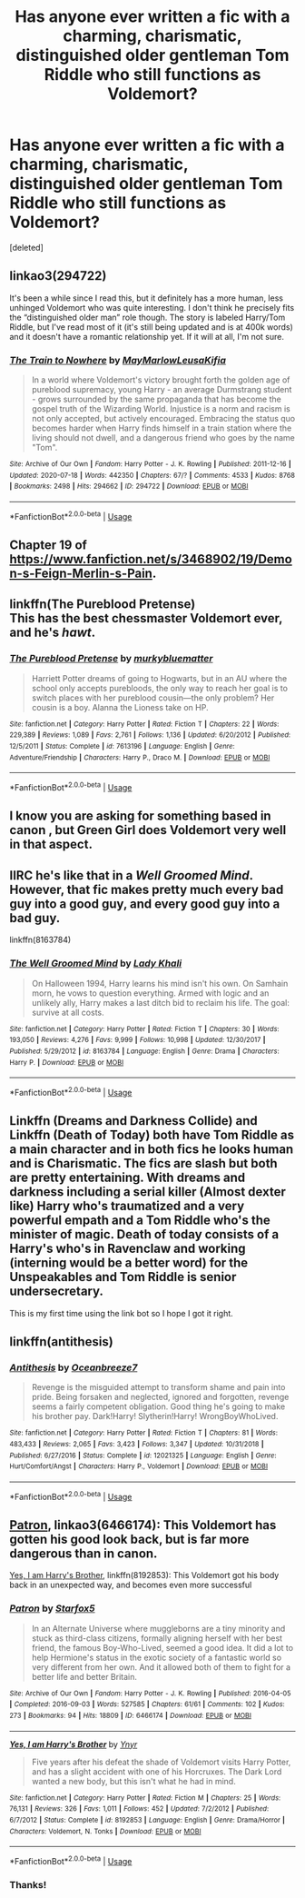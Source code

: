 #+TITLE: Has anyone ever written a fic with a charming, charismatic, distinguished older gentleman Tom Riddle who still functions as Voldemort?

* Has anyone ever written a fic with a charming, charismatic, distinguished older gentleman Tom Riddle who still functions as Voldemort?
:PROPERTIES:
:Score: 18
:DateUnix: 1595731761.0
:DateShort: 2020-Jul-26
:FlairText: Discussion
:END:
[deleted]


** linkao3(294722)

It's been a while since I read this, but it definitely has a more human, less unhinged Voldemort who was quite interesting. I don't think he precisely fits the “distinguished older man” role though. The story is labeled Harry/Tom Riddle, but I've read most of it (it's still being updated and is at 400k words) and it doesn't have a romantic relationship yet. If it will at all, I'm not sure.
:PROPERTIES:
:Author: SharpieHighlighter
:Score: 3
:DateUnix: 1595748798.0
:DateShort: 2020-Jul-26
:END:

*** [[https://archiveofourown.org/works/294722][*/The Train to Nowhere/*]] by [[https://www.archiveofourown.org/users/MayMarlow/pseuds/MayMarlow/users/Leusa/pseuds/Leusa/users/Kifia/pseuds/Kifia][/MayMarlowLeusaKifia/]]

#+begin_quote
  In a world where Voldemort's victory brought forth the golden age of pureblood supremacy, young Harry - an average Durmstrang student - grows surrounded by the same propaganda that has become the gospel truth of the Wizarding World. Injustice is a norm and racism is not only accepted, but actively encouraged. Embracing the status quo becomes harder when Harry finds himself in a train station where the living should not dwell, and a dangerous friend who goes by the name "Tom".
#+end_quote

^{/Site/:} ^{Archive} ^{of} ^{Our} ^{Own} ^{*|*} ^{/Fandom/:} ^{Harry} ^{Potter} ^{-} ^{J.} ^{K.} ^{Rowling} ^{*|*} ^{/Published/:} ^{2011-12-16} ^{*|*} ^{/Updated/:} ^{2020-07-18} ^{*|*} ^{/Words/:} ^{442350} ^{*|*} ^{/Chapters/:} ^{67/?} ^{*|*} ^{/Comments/:} ^{4533} ^{*|*} ^{/Kudos/:} ^{8768} ^{*|*} ^{/Bookmarks/:} ^{2498} ^{*|*} ^{/Hits/:} ^{294662} ^{*|*} ^{/ID/:} ^{294722} ^{*|*} ^{/Download/:} ^{[[https://archiveofourown.org/downloads/294722/The%20Train%20to%20Nowhere.epub?updated_at=1595085250][EPUB]]} ^{or} ^{[[https://archiveofourown.org/downloads/294722/The%20Train%20to%20Nowhere.mobi?updated_at=1595085250][MOBI]]}

--------------

*FanfictionBot*^{2.0.0-beta} | [[https://github.com/tusing/reddit-ffn-bot/wiki/Usage][Usage]]
:PROPERTIES:
:Author: FanfictionBot
:Score: 1
:DateUnix: 1595748818.0
:DateShort: 2020-Jul-26
:END:


** Chapter 19 of [[https://www.fanfiction.net/s/3468902/19/Demon-s-Feign-Merlin-s-Pain]].
:PROPERTIES:
:Author: Impossible-Poetry
:Score: 2
:DateUnix: 1595733188.0
:DateShort: 2020-Jul-26
:END:


** linkffn(The Pureblood Pretense)\\
This has the best chessmaster Voldemort ever, and he's */hawt/*.
:PROPERTIES:
:Author: HeirGaunt
:Score: 2
:DateUnix: 1595756271.0
:DateShort: 2020-Jul-26
:END:

*** [[https://www.fanfiction.net/s/7613196/1/][*/The Pureblood Pretense/*]] by [[https://www.fanfiction.net/u/3489773/murkybluematter][/murkybluematter/]]

#+begin_quote
  Harriett Potter dreams of going to Hogwarts, but in an AU where the school only accepts purebloods, the only way to reach her goal is to switch places with her pureblood cousin---the only problem? Her cousin is a boy. Alanna the Lioness take on HP.
#+end_quote

^{/Site/:} ^{fanfiction.net} ^{*|*} ^{/Category/:} ^{Harry} ^{Potter} ^{*|*} ^{/Rated/:} ^{Fiction} ^{T} ^{*|*} ^{/Chapters/:} ^{22} ^{*|*} ^{/Words/:} ^{229,389} ^{*|*} ^{/Reviews/:} ^{1,089} ^{*|*} ^{/Favs/:} ^{2,761} ^{*|*} ^{/Follows/:} ^{1,136} ^{*|*} ^{/Updated/:} ^{6/20/2012} ^{*|*} ^{/Published/:} ^{12/5/2011} ^{*|*} ^{/Status/:} ^{Complete} ^{*|*} ^{/id/:} ^{7613196} ^{*|*} ^{/Language/:} ^{English} ^{*|*} ^{/Genre/:} ^{Adventure/Friendship} ^{*|*} ^{/Characters/:} ^{Harry} ^{P.,} ^{Draco} ^{M.} ^{*|*} ^{/Download/:} ^{[[http://www.ff2ebook.com/old/ffn-bot/index.php?id=7613196&source=ff&filetype=epub][EPUB]]} ^{or} ^{[[http://www.ff2ebook.com/old/ffn-bot/index.php?id=7613196&source=ff&filetype=mobi][MOBI]]}

--------------

*FanfictionBot*^{2.0.0-beta} | [[https://github.com/tusing/reddit-ffn-bot/wiki/Usage][Usage]]
:PROPERTIES:
:Author: FanfictionBot
:Score: 1
:DateUnix: 1595756289.0
:DateShort: 2020-Jul-26
:END:


** I know you are asking for something based in canon , but Green Girl does Voldemort very well in that aspect.
:PROPERTIES:
:Author: chicken1998
:Score: 1
:DateUnix: 1595747757.0
:DateShort: 2020-Jul-26
:END:


** IIRC he's like that in a /Well Groomed Mind/. However, that fic makes pretty much every bad guy into a good guy, and every good guy into a bad guy.

linkffn(8163784)
:PROPERTIES:
:Author: deirox
:Score: 1
:DateUnix: 1595751877.0
:DateShort: 2020-Jul-26
:END:

*** [[https://www.fanfiction.net/s/8163784/1/][*/The Well Groomed Mind/*]] by [[https://www.fanfiction.net/u/1509740/Lady-Khali][/Lady Khali/]]

#+begin_quote
  On Halloween 1994, Harry learns his mind isn't his own. On Samhain morn, he vows to question everything. Armed with logic and an unlikely ally, Harry makes a last ditch bid to reclaim his life. The goal: survive at all costs.
#+end_quote

^{/Site/:} ^{fanfiction.net} ^{*|*} ^{/Category/:} ^{Harry} ^{Potter} ^{*|*} ^{/Rated/:} ^{Fiction} ^{T} ^{*|*} ^{/Chapters/:} ^{30} ^{*|*} ^{/Words/:} ^{193,050} ^{*|*} ^{/Reviews/:} ^{4,276} ^{*|*} ^{/Favs/:} ^{9,999} ^{*|*} ^{/Follows/:} ^{10,998} ^{*|*} ^{/Updated/:} ^{12/30/2017} ^{*|*} ^{/Published/:} ^{5/29/2012} ^{*|*} ^{/id/:} ^{8163784} ^{*|*} ^{/Language/:} ^{English} ^{*|*} ^{/Genre/:} ^{Drama} ^{*|*} ^{/Characters/:} ^{Harry} ^{P.} ^{*|*} ^{/Download/:} ^{[[http://www.ff2ebook.com/old/ffn-bot/index.php?id=8163784&source=ff&filetype=epub][EPUB]]} ^{or} ^{[[http://www.ff2ebook.com/old/ffn-bot/index.php?id=8163784&source=ff&filetype=mobi][MOBI]]}

--------------

*FanfictionBot*^{2.0.0-beta} | [[https://github.com/tusing/reddit-ffn-bot/wiki/Usage][Usage]]
:PROPERTIES:
:Author: FanfictionBot
:Score: 1
:DateUnix: 1595751892.0
:DateShort: 2020-Jul-26
:END:


** Linkffn (Dreams and Darkness Collide) and Linkffn (Death of Today) both have Tom Riddle as a main character and in both fics he looks human and is Charismatic. The fics are slash but both are pretty entertaining. With dreams and darkness including a serial killer (Almost dexter like) Harry who's traumatized and a very powerful empath and a Tom Riddle who's the minister of magic. Death of today consists of a Harry's who's in Ravenclaw and working (interning would be a better word) for the Unspeakables and Tom Riddle is senior undersecretary.

This is my first time using the link bot so I hope I got it right.
:PROPERTIES:
:Author: Lord__SnEk
:Score: 1
:DateUnix: 1595786070.0
:DateShort: 2020-Jul-26
:END:


** linkffn(antithesis)
:PROPERTIES:
:Author: jasoneill23
:Score: 0
:DateUnix: 1595746059.0
:DateShort: 2020-Jul-26
:END:

*** [[https://www.fanfiction.net/s/12021325/1/][*/Antithesis/*]] by [[https://www.fanfiction.net/u/2317158/Oceanbreeze7][/Oceanbreeze7/]]

#+begin_quote
  Revenge is the misguided attempt to transform shame and pain into pride. Being forsaken and neglected, ignored and forgotten, revenge seems a fairly competent obligation. Good thing he's going to make his brother pay. Dark!Harry! Slytherin!Harry! WrongBoyWhoLived.
#+end_quote

^{/Site/:} ^{fanfiction.net} ^{*|*} ^{/Category/:} ^{Harry} ^{Potter} ^{*|*} ^{/Rated/:} ^{Fiction} ^{T} ^{*|*} ^{/Chapters/:} ^{81} ^{*|*} ^{/Words/:} ^{483,433} ^{*|*} ^{/Reviews/:} ^{2,065} ^{*|*} ^{/Favs/:} ^{3,423} ^{*|*} ^{/Follows/:} ^{3,347} ^{*|*} ^{/Updated/:} ^{10/31/2018} ^{*|*} ^{/Published/:} ^{6/27/2016} ^{*|*} ^{/Status/:} ^{Complete} ^{*|*} ^{/id/:} ^{12021325} ^{*|*} ^{/Language/:} ^{English} ^{*|*} ^{/Genre/:} ^{Hurt/Comfort/Angst} ^{*|*} ^{/Characters/:} ^{Harry} ^{P.,} ^{Voldemort} ^{*|*} ^{/Download/:} ^{[[http://www.ff2ebook.com/old/ffn-bot/index.php?id=12021325&source=ff&filetype=epub][EPUB]]} ^{or} ^{[[http://www.ff2ebook.com/old/ffn-bot/index.php?id=12021325&source=ff&filetype=mobi][MOBI]]}

--------------

*FanfictionBot*^{2.0.0-beta} | [[https://github.com/tusing/reddit-ffn-bot/wiki/Usage][Usage]]
:PROPERTIES:
:Author: FanfictionBot
:Score: 0
:DateUnix: 1595746084.0
:DateShort: 2020-Jul-26
:END:


** [[https://archiveofourown.org/works/6466174/chapters/14799397][Patron]], linkao3(6466174): This Voldemort has gotten his good look back, but is far more dangerous than in canon.

[[https://www.fanfiction.net/s/8192853/1/][Yes, I am Harry's Brother]], linkffn(8192853): This Voldemort got his body back in an unexpected way, and becomes even more successful
:PROPERTIES:
:Author: InquisitorCOC
:Score: -1
:DateUnix: 1595732375.0
:DateShort: 2020-Jul-26
:END:

*** [[https://archiveofourown.org/works/6466174][*/Patron/*]] by [[https://www.archiveofourown.org/users/Starfox5/pseuds/Starfox5][/Starfox5/]]

#+begin_quote
  In an Alternate Universe where muggleborns are a tiny minority and stuck as third-class citizens, formally aligning herself with her best friend, the famous Boy-Who-Lived, seemed a good idea. It did a lot to help Hermione's status in the exotic society of a fantastic world so very different from her own. And it allowed both of them to fight for a better life and better Britain.
#+end_quote

^{/Site/:} ^{Archive} ^{of} ^{Our} ^{Own} ^{*|*} ^{/Fandom/:} ^{Harry} ^{Potter} ^{-} ^{J.} ^{K.} ^{Rowling} ^{*|*} ^{/Published/:} ^{2016-04-05} ^{*|*} ^{/Completed/:} ^{2016-09-03} ^{*|*} ^{/Words/:} ^{527585} ^{*|*} ^{/Chapters/:} ^{61/61} ^{*|*} ^{/Comments/:} ^{102} ^{*|*} ^{/Kudos/:} ^{273} ^{*|*} ^{/Bookmarks/:} ^{94} ^{*|*} ^{/Hits/:} ^{18809} ^{*|*} ^{/ID/:} ^{6466174} ^{*|*} ^{/Download/:} ^{[[https://archiveofourown.org/downloads/6466174/Patron.epub?updated_at=1584135803][EPUB]]} ^{or} ^{[[https://archiveofourown.org/downloads/6466174/Patron.mobi?updated_at=1584135803][MOBI]]}

--------------

[[https://www.fanfiction.net/s/8192853/1/][*/Yes, I am Harry's Brother/*]] by [[https://www.fanfiction.net/u/2409341/Ynyr][/Ynyr/]]

#+begin_quote
  Five years after his defeat the shade of Voldemort visits Harry Potter, and has a slight accident with one of his Horcruxes. The Dark Lord wanted a new body, but this isn't what he had in mind.
#+end_quote

^{/Site/:} ^{fanfiction.net} ^{*|*} ^{/Category/:} ^{Harry} ^{Potter} ^{*|*} ^{/Rated/:} ^{Fiction} ^{M} ^{*|*} ^{/Chapters/:} ^{25} ^{*|*} ^{/Words/:} ^{76,131} ^{*|*} ^{/Reviews/:} ^{326} ^{*|*} ^{/Favs/:} ^{1,011} ^{*|*} ^{/Follows/:} ^{452} ^{*|*} ^{/Updated/:} ^{7/2/2012} ^{*|*} ^{/Published/:} ^{6/7/2012} ^{*|*} ^{/Status/:} ^{Complete} ^{*|*} ^{/id/:} ^{8192853} ^{*|*} ^{/Language/:} ^{English} ^{*|*} ^{/Genre/:} ^{Drama/Horror} ^{*|*} ^{/Characters/:} ^{Voldemort,} ^{N.} ^{Tonks} ^{*|*} ^{/Download/:} ^{[[http://www.ff2ebook.com/old/ffn-bot/index.php?id=8192853&source=ff&filetype=epub][EPUB]]} ^{or} ^{[[http://www.ff2ebook.com/old/ffn-bot/index.php?id=8192853&source=ff&filetype=mobi][MOBI]]}

--------------

*FanfictionBot*^{2.0.0-beta} | [[https://github.com/tusing/reddit-ffn-bot/wiki/Usage][Usage]]
:PROPERTIES:
:Author: FanfictionBot
:Score: 1
:DateUnix: 1595732395.0
:DateShort: 2020-Jul-26
:END:


*** Thanks!
:PROPERTIES:
:Score: 1
:DateUnix: 1595732467.0
:DateShort: 2020-Jul-26
:END:
